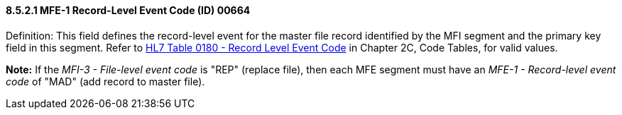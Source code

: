 ==== 8.5.2.1 MFE-1 Record-Level Event Code (ID) 00664

Definition: This field defines the record-level event for the master file record identified by the MFI segment and the primary key field in this segment. Refer to file:///E:\V2\v2.9%20final%20Nov%20from%20Frank\V29_CH02C_Tables.docx#HL70180[HL7 Table 0180 - Record Level Event Code] in Chapter 2C, Code Tables, for valid values.

*Note:* If the _MFI-3 - File-level event code_ is "REP" (replace file), then each MFE segment must have an _MFE-1 - Record-level event code_ of "MAD" (add record to master file).

